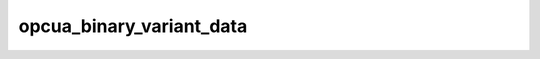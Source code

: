 .. _ref_logs_opcua_binary_variant_data:

opcua_binary_variant_data
-------------------------
.. list-table::
   :header-rows: 1
   :class: longtable
   :widths: 1 3

   * - Field (Type)
     - Source
     - Description

   * - ``ts`` (time)
     - packages/zeek-plugin-opcua-binary/scripts/variant-types.zeek
     - The ts information.

   * - ``uid`` (string)
     - packages/zeek-plugin-opcua-binary/scripts/variant-types.zeek
     - The uid information.

   * - ``id.orig_h`` (string - addr)
     - base
     - The originator's IP address.

   * - ``id.orig_p`` (integer - port)
     - base
     - The originator's port number.

   * - ``id.resp_h`` (string - addr)
     - base
     - The responder's IP address.

   * - ``id.resp_p`` (integer - port)
     - base
     - The responder's port number.

   * - ``id.orig_ep_status`` (string)
     - site/packages/customer-bundle/packages/Zeek-Endpoint-Enrichment/id-logs.zeek
     - The id.orig_ep_status information.

   * - ``id.orig_ep_uid`` (string)
     - site/packages/customer-bundle/packages/Zeek-Endpoint-Enrichment/id-logs.zeek
     - The id.orig_ep_uid information.

   * - ``id.orig_ep_cid`` (string)
     - site/packages/customer-bundle/packages/Zeek-Endpoint-Enrichment/id-logs.zeek
     - The id.orig_ep_cid information.

   * - ``id.orig_ep_source`` (string)
     - site/packages/customer-bundle/packages/Zeek-Endpoint-Enrichment/id-logs.zeek
     - The id.orig_ep_source information.

   * - ``id.resp_ep_status`` (string)
     - site/packages/customer-bundle/packages/Zeek-Endpoint-Enrichment/id-logs.zeek
     - The id.resp_ep_status information.

   * - ``id.resp_ep_uid`` (string)
     - site/packages/customer-bundle/packages/Zeek-Endpoint-Enrichment/id-logs.zeek
     - The id.resp_ep_uid information.

   * - ``id.resp_ep_cid`` (string)
     - site/packages/customer-bundle/packages/Zeek-Endpoint-Enrichment/id-logs.zeek
     - The id.resp_ep_cid information.

   * - ``id.resp_ep_source`` (string)
     - site/packages/customer-bundle/packages/Zeek-Endpoint-Enrichment/id-logs.zeek
     - The id.resp_ep_source information.

   * - ``id.vlan`` (integer - int)
     - site/packages/customer-bundle/packages/log-add-vlan-everywhere/main.zeek
     - The VLAN that the connection is seen on.

   * - ``id.vlan_inner`` (integer - int)
     - site/packages/customer-bundle/packages/log-add-vlan-everywhere/main.zeek
     - The inner VLAN tag for stacked VLAN tags.

   * - ``variant_data_link_id`` (string)
     - packages/zeek-plugin-opcua-binary/scripts/variant-types.zeek
     - The variant_data_link_id information.

   * - ``variant_data_value_signed_numeric`` (integer - int)
     - packages/zeek-plugin-opcua-binary/scripts/variant-types.zeek
     - The variant_data_value_signed_numeric information.

   * - ``variant_data_value_unsigned_numeric`` (integer - count)
     - packages/zeek-plugin-opcua-binary/scripts/variant-types.zeek
     - The variant_data_value_unsigned_numeric information.

   * - ``variant_data_value_string`` (string)
     - packages/zeek-plugin-opcua-binary/scripts/variant-types.zeek
     - The variant_data_value_string information.

   * - ``variant_data_node_id_encoding_mask`` (string)
     - packages/zeek-plugin-opcua-binary/scripts/variant-types.zeek
     - The variant_data_node_id_encoding_mask information.

   * - ``variant_data_node_id_namespace_idx`` (integer - count)
     - packages/zeek-plugin-opcua-binary/scripts/variant-types.zeek
     - The variant_data_node_id_namespace_idx information.

   * - ``variant_data_node_id_numeric`` (integer - count)
     - packages/zeek-plugin-opcua-binary/scripts/variant-types.zeek
     - The variant_data_node_id_numeric information.

   * - ``variant_data_node_id_string`` (string)
     - packages/zeek-plugin-opcua-binary/scripts/variant-types.zeek
     - The variant_data_node_id_string information.

   * - ``variant_data_node_id_guid`` (string)
     - packages/zeek-plugin-opcua-binary/scripts/variant-types.zeek
     - The variant_data_node_id_guid information.

   * - ``variant_data_node_id_opaque`` (string)
     - packages/zeek-plugin-opcua-binary/scripts/variant-types.zeek
     - The variant_data_node_id_opaque information.

   * - ``variant_data_node_id_namespace_uri`` (string)
     - packages/zeek-plugin-opcua-binary/scripts/variant-types.zeek
     - The variant_data_node_id_namespace_uri information.

   * - ``variant_data_node_id_server_idx`` (integer - count)
     - packages/zeek-plugin-opcua-binary/scripts/variant-types.zeek
     - The variant_data_node_id_server_idx information.

   * - ``variant_data_value_time`` (time)
     - packages/zeek-plugin-opcua-binary/scripts/variant-types.zeek
     - The variant_data_value_time information.

   * - ``variant_data_encoding_name_idx`` (integer - count)
     - packages/zeek-plugin-opcua-binary/scripts/variant-types.zeek
     - The variant_data_encoding_name_idx information.

   * - ``variant_data_encoding_name`` (string)
     - packages/zeek-plugin-opcua-binary/scripts/variant-types.zeek
     - The variant_data_encoding_name information.

   * - ``variant_data_mask`` (string)
     - packages/zeek-plugin-opcua-binary/scripts/variant-types.zeek
     - The variant_data_mask information.

   * - ``variant_data_locale`` (string)
     - packages/zeek-plugin-opcua-binary/scripts/variant-types.zeek
     - The variant_data_locale information.

   * - ``variant_data_text`` (string)
     - packages/zeek-plugin-opcua-binary/scripts/variant-types.zeek
     - The variant_data_text information.

   * - ``variant_data_value_decimal`` (number - double)
     - packages/zeek-plugin-opcua-binary/scripts/variant-types.zeek
     - The variant_data_value_decimal information.

   * - ``variant_data_status_code_link_id`` (string)
     - packages/zeek-plugin-opcua-binary/scripts/variant-types.zeek
     - The variant_data_status_code_link_id information.

   * - ``variant_data_diag_info_link_id`` (string)
     - packages/zeek-plugin-opcua-binary/scripts/variant-types.zeek
     - The variant_data_diag_info_link_id information.

   * - ``variant_data_ext_obj_link_id`` (string)
     - packages/zeek-plugin-opcua-binary/scripts/variant-types.zeek
     - The variant_data_ext_obj_link_id information.

   * - ``variant_metadata_data_link_id`` (string)
     - packages/zeek-plugin-opcua-binary/scripts/variant-types.zeek
     - The variant_metadata_data_link_id information.

   * - ``variant_data_value_link_id`` (string)
     - packages/zeek-plugin-opcua-binary/scripts/variant-types.zeek
     - The variant_data_value_link_id information.
